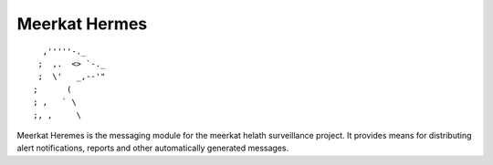 ==============
Meerkat Hermes 
==============
::

              ,'''''-._
             ;  ,.  <> `-._
             ;  \'   _,--'"
            ;      (
            ; ,   ` \
            ;, ,     \


Meerkat Heremes is the messaging module for the meerkat helath surveillance project. It provides means for distributing alert notifications, reports and other automatically generated messages.  
